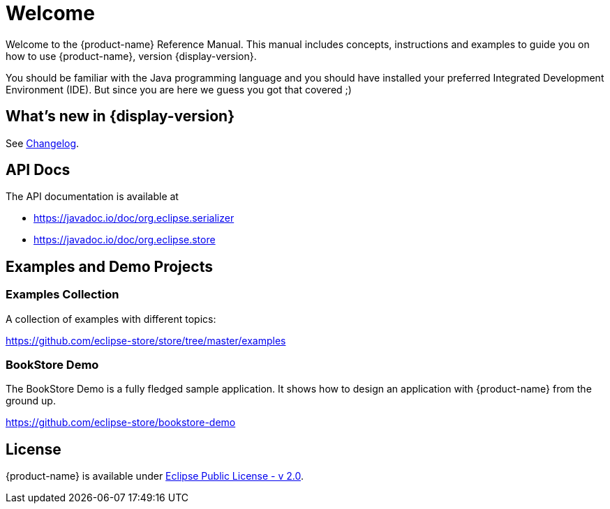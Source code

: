 = Welcome

Welcome to the {product-name} Reference Manual.
This manual includes concepts, instructions and examples to guide you on how to use {product-name}, version {display-version}.

You should be familiar with the Java programming language and you should have installed your preferred Integrated Development Environment (IDE).
But since you are here we guess you got that covered ;)

== What's new in {display-version}

See xref:changelog.adoc[Changelog].


== API Docs

The API documentation is available at

- https://javadoc.io/doc/org.eclipse.serializer
- https://javadoc.io/doc/org.eclipse.store


== Examples and Demo Projects

=== Examples Collection

A collection of examples with different topics:

https://github.com/eclipse-store/store/tree/master/examples

=== BookStore Demo

The BookStore Demo is a fully fledged sample application. It shows how to design an application with {product-name} from the ground up.

https://github.com/eclipse-store/bookstore-demo


== License

{product-name} is available under https://www.eclipse.org/legal/epl-2.0/[Eclipse Public License - v 2.0].
